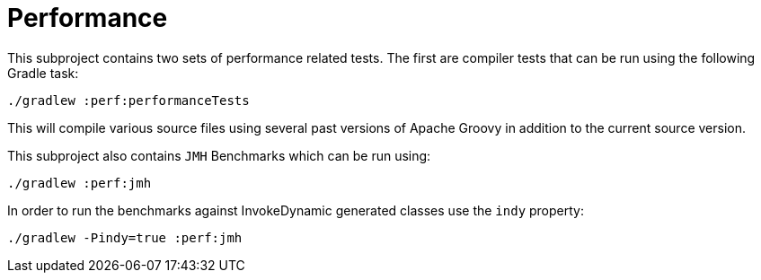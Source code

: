 //////////////////////////////////////////

  Licensed to the Apache Software Foundation (ASF) under one
  or more contributor license agreements.  See the NOTICE file
  distributed with this work for additional information
  regarding copyright ownership.  The ASF licenses this file
  to you under the Apache License, Version 2.0 (the
  "License"); you may not use this file except in compliance
  with the License.  You may obtain a copy of the License at

    http://www.apache.org/licenses/LICENSE-2.0

  Unless required by applicable law or agreed to in writing,
  software distributed under the License is distributed on an
  "AS IS" BASIS, WITHOUT WARRANTIES OR CONDITIONS OF ANY
  KIND, either express or implied.  See the License for the
  specific language governing permissions and limitations
  under the License.

//////////////////////////////////////////

= Performance

This subproject contains two sets of performance related tests.  The first
are compiler tests that can be run using the following Gradle task:

    ./gradlew :perf:performanceTests

This will compile various source files using several past versions of Apache
Groovy in addition to the current source version.

This subproject also contains `JMH` Benchmarks which can be run using:

    ./gradlew :perf:jmh

In order to run the benchmarks against InvokeDynamic generated classes use
the `indy` property:

    ./gradlew -Pindy=true :perf:jmh
